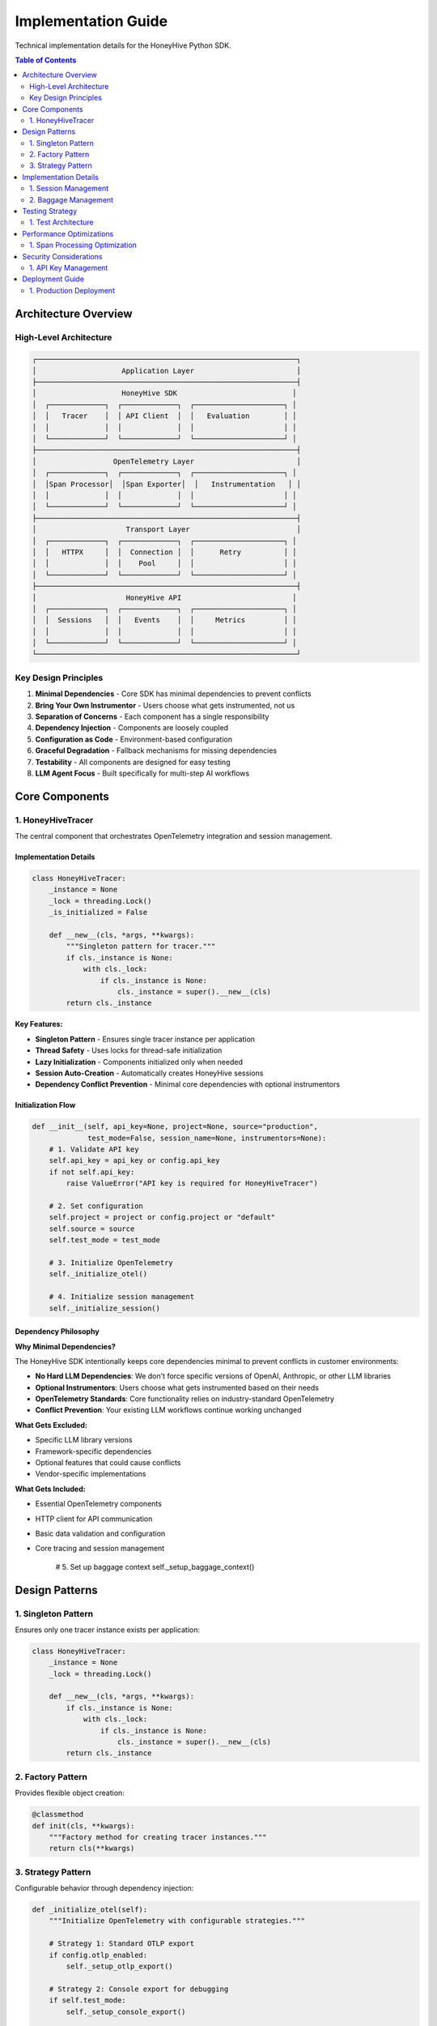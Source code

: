 Implementation Guide
====================

Technical implementation details for the HoneyHive Python SDK.

.. contents:: Table of Contents
   :local:
   :depth: 2

Architecture Overview
---------------------

High-Level Architecture
~~~~~~~~~~~~~~~~~~~~~~~

.. code-block:: text

   ┌─────────────────────────────────────────────────────────────┐
   │                    Application Layer                        │
   ├─────────────────────────────────────────────────────────────┤
   │                    HoneyHive SDK                           │
   │  ┌─────────────┐  ┌─────────────┐  ┌─────────────────────┐ │
   │  │   Tracer    │  │ API Client  │  │   Evaluation        │ │
   │  │             │  │             │  │                     │ │
   │  └─────────────┘  └─────────────┘  └─────────────────────┘ │
   ├─────────────────────────────────────────────────────────────┤
   │                  OpenTelemetry Layer                        │
   │  ┌─────────────┐  ┌─────────────┐  ┌─────────────────────┐ │
   │  │Span Processor│  │Span Exporter│  │   Instrumentation   │ │
   │  │             │  │             │  │                     │ │
   │  └─────────────┘  └─────────────┘  └─────────────────────┘ │
   ├─────────────────────────────────────────────────────────────┤
   │                     Transport Layer                         │
   │  ┌─────────────┐  ┌─────────────┐  ┌─────────────────────┐ │
   │  │   HTTPX     │  │  Connection │  │      Retry          │ │
   │  │             │  │    Pool     │  │                     │ │
   │  └─────────────┘  └─────────────┘  └─────────────────────┘ │
   ├─────────────────────────────────────────────────────────────┤
   │                     HoneyHive API                          │
   │  ┌─────────────┐  ┌─────────────┐  ┌─────────────────────┐ │
   │  │  Sessions   │  │   Events    │  │     Metrics         │ │
   │  │             │  │             │  │                     │ │
   │  └─────────────┘  └─────────────┘  └─────────────────────┘ │
   └─────────────────────────────────────────────────────────────┘

Key Design Principles
~~~~~~~~~~~~~~~~~~~~~

1. **Minimal Dependencies** - Core SDK has minimal dependencies to prevent conflicts
2. **Bring Your Own Instrumentor** - Users choose what gets instrumented, not us
3. **Separation of Concerns** - Each component has a single responsibility
4. **Dependency Injection** - Components are loosely coupled
5. **Configuration as Code** - Environment-based configuration
6. **Graceful Degradation** - Fallback mechanisms for missing dependencies
7. **Testability** - All components are designed for easy testing
8. **LLM Agent Focus** - Built specifically for multi-step AI workflows

Core Components
---------------

1. HoneyHiveTracer
~~~~~~~~~~~~~~~~~~

The central component that orchestrates OpenTelemetry integration and session management.

Implementation Details
^^^^^^^^^^^^^^^^^^^^^^

.. code-block:: python

   class HoneyHiveTracer:
       _instance = None
       _lock = threading.Lock()
       _is_initialized = False
       
       def __new__(cls, *args, **kwargs):
           """Singleton pattern for tracer."""
           if cls._instance is None:
               with cls._lock:
                   if cls._instance is None:
                       cls._instance = super().__new__(cls)
           return cls._instance

**Key Features:**

* **Singleton Pattern** - Ensures single tracer instance per application
* **Thread Safety** - Uses locks for thread-safe initialization
* **Lazy Initialization** - Components initialized only when needed
* **Session Auto-Creation** - Automatically creates HoneyHive sessions
* **Dependency Conflict Prevention** - Minimal core dependencies with optional instrumentors

Initialization Flow
^^^^^^^^^^^^^^^^^^^

.. code-block:: python

   def __init__(self, api_key=None, project=None, source="production", 
                test_mode=False, session_name=None, instrumentors=None):
       # 1. Validate API key
       self.api_key = api_key or config.api_key
       if not self.api_key:
           raise ValueError("API key is required for HoneyHiveTracer")
       
       # 2. Set configuration
       self.project = project or config.project or "default"
       self.source = source
       self.test_mode = test_mode
       
       # 3. Initialize OpenTelemetry
       self._initialize_otel()
       
       # 4. Initialize session management
       self._initialize_session()

Dependency Philosophy
^^^^^^^^^^^^^^^^^^^^^

**Why Minimal Dependencies?**

The HoneyHive SDK intentionally keeps core dependencies minimal to prevent conflicts in customer environments:

* **No Hard LLM Dependencies**: We don't force specific versions of OpenAI, Anthropic, or other LLM libraries
* **Optional Instrumentors**: Users choose what gets instrumented based on their needs
* **OpenTelemetry Standards**: Core functionality relies on industry-standard OpenTelemetry
* **Conflict Prevention**: Your existing LLM workflows continue working unchanged

**What Gets Excluded:**

* Specific LLM library versions
* Framework-specific dependencies
* Optional features that could cause conflicts
* Vendor-specific implementations

**What Gets Included:**

* Essential OpenTelemetry components
* HTTP client for API communication
* Basic data validation and configuration
* Core tracing and session management
       
       # 5. Set up baggage context
       self._setup_baggage_context()

Design Patterns
---------------

1. Singleton Pattern
~~~~~~~~~~~~~~~~~~~~

Ensures only one tracer instance exists per application:

.. code-block:: python

   class HoneyHiveTracer:
       _instance = None
       _lock = threading.Lock()
       
       def __new__(cls, *args, **kwargs):
           if cls._instance is None:
               with cls._lock:
                   if cls._instance is None:
                       cls._instance = super().__new__(cls)
           return cls._instance

2. Factory Pattern
~~~~~~~~~~~~~~~~~~

Provides flexible object creation:

.. code-block:: python

   @classmethod
   def init(cls, **kwargs):
       """Factory method for creating tracer instances."""
       return cls(**kwargs)

3. Strategy Pattern
~~~~~~~~~~~~~~~~~~~

Configurable behavior through dependency injection:

.. code-block:: python

   def _initialize_otel(self):
       """Initialize OpenTelemetry with configurable strategies."""
       
       # Strategy 1: Standard OTLP export
       if config.otlp_enabled:
           self._setup_otlp_export()
       
       # Strategy 2: Console export for debugging
       if self.test_mode:
           self._setup_console_export()
       
       # Strategy 3: Custom instrumentors
       if self.instrumentors:
           self._integrate_instrumentors()

Implementation Details
----------------------

1. Session Management
~~~~~~~~~~~~~~~~~~~~~

Automatic session creation and management for tracking user interactions.

Session Creation Flow
^^^^^^^^^^^^^^^^^^^^^

.. code-block:: python

   def _initialize_session(self):
       """Initialize session management."""
       
       try:
           # 1. Import session API
           from ..api.session import SessionAPI
           from ..api.client import HoneyHive
           
           # 2. Create client and session API
           self.client = HoneyHive(
               api_key=self.api_key,
               base_url=config.api_url,
               test_mode=self.test_mode
           )
           self.session_api = SessionAPI(self.client)
           
           # 3. Create new session automatically
           session_response = self.session_api.start_session({
               "project": self.project,
               "session_name": self.session_name,
               "source": self.source
           })
           
           # 4. Extract session ID
           if hasattr(session_response, 'session_id'):
               self.session_id = session_response.session_id
           else:
               self.session_id = None
               
       except Exception as e:
           if not self.test_mode:
               print(f"Warning: Failed to create session: {e}")
           self.session_id = None
           self.client = None
           self.session_api = None

2. Baggage Management
~~~~~~~~~~~~~~~~~~~~~

Context propagation across service boundaries using OpenTelemetry baggage.

Baggage Operations
^^^^^^^^^^^^^^^^^^

.. code-block:: python

   def set_baggage(self, key: str, value: str):
       """Set baggage item in current context."""
       
       try:
           ctx = context.get_current()
           ctx = baggage.set_baggage(key, value, ctx)
           context.attach(ctx)
           return True
       except Exception as e:
           print(f"Warning: Failed to set baggage {key}: {e}")
           return False

   def get_baggage(self, key: str, default=None):
       """Get baggage item from current context."""
       
       try:
           ctx = context.get_current()
           return baggage.get_baggage(key, ctx) or default
       except Exception as e:
           print(f"Warning: Failed to get baggage {key}: {e}")
           return default

Testing Strategy
----------------

1. Test Architecture
~~~~~~~~~~~~~~~~~~~~

Multi-layered testing approach:

.. code-block:: python

   # Unit tests - test individual components
   def test_tracer_initialization():
       tracer = HoneyHiveTracer(api_key="test", test_mode=True)
       assert tracer.api_key == "test"
       assert tracer.test_mode is True

   # Integration tests - test component interactions
   def test_tracer_session_integration():
       tracer = HoneyHiveTracer(api_key="test", test_mode=True)
       assert tracer.session_id is not None

   # End-to-end tests - test complete workflows
   def test_complete_tracing_workflow():
       # Test full tracing workflow
       pass

Performance Optimizations
-------------------------

1. Span Processing Optimization
~~~~~~~~~~~~~~~~~~~~~~~~~~~~~~~

Efficient span processing and export:

.. code-block:: python

   def _setup_span_processing(self):
       """Optimize span processing for performance."""
       
       # Batch processing for efficiency
       batch_processor = BatchSpanProcessor(
           self.exporter,
           max_queue_size=1000,
           max_export_batch_size=100,
           schedule_delay_millis=5000
       )
       
       # Add to provider
       self.provider.add_span_processor(batch_processor)

Security Considerations
-----------------------

1. API Key Management
~~~~~~~~~~~~~~~~~~~~~

Secure handling of sensitive credentials:

.. code-block:: python

   def _validate_api_key(self, api_key: str):
       """Validate and secure API key."""
       
       if not api_key:
           raise ValueError("API key is required")
       
       # Store securely (not in plain text)
       self._api_key = api_key
       
       # Clear from memory after use
       del api_key

Deployment Guide
----------------

1. Production Deployment
~~~~~~~~~~~~~~~~~~~~~~~~

Production-ready configuration:

.. code-block:: python

   # Production configuration
   tracer = HoneyHiveTracer.init(
       api_key=os.environ["HH_API_KEY"],
       project=os.environ["HH_PROJECT"],
       source="production",
       disable_http_tracing=False,  # Enable for production
       instrumentors=[OpenAIInstrumentor()]  # Enable AI tracing
   )
